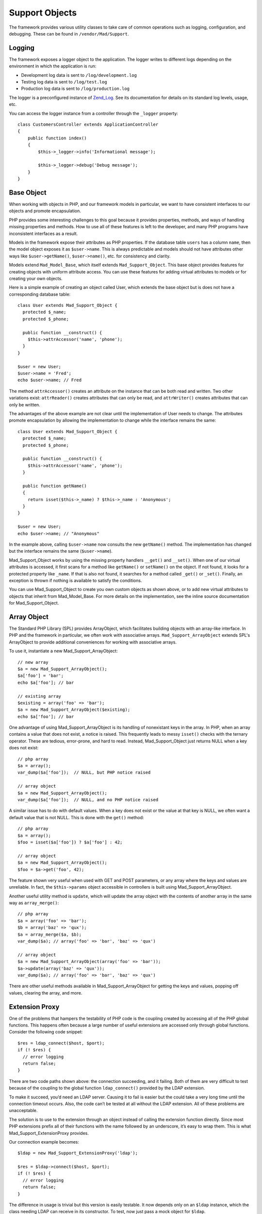 Support Objects
***************

The framework provides various utility classes to take care of common operations such
as logging, configuration, and debugging. These can be found in
``/vendor/Mad/Support``.

Logging
=======

The framework exposes a logger object to the application. The logger
writes to different logs depending on the environment in which
the application is run:

- Development log data is sent to ``/log/development.log``
- Testing log data is sent to ``/log/test.log``
- Production log data is sent to ``/log/production.log``

The logger is a preconfigured instance of
`Zend_Log <http://framework.zend.com/manual/en/zend.log.html>`_.
See its documentation for details on its standard log levels, usage, etc.

You can access the logger instance from a controller
through the ``_logger`` property::

    class CustomersController extends ApplicationController
    {
        public function index()
        {
            $this->_logger->info('Informational message');

            $this->_logger->debug('Debug message');
        }
    }

Base Object
===========

When working with objects in PHP, and our framework models in particular,
we want to have consistent interfaces to our objects and promote encapsulation.

PHP provides some interesting challenges to this goal because it provides
properties, methods, and ways of handling missing properties and methods.
How to use all of these features is left to the developer,
and many PHP programs have inconsistent interfaces as a result.

Models in the framework expose their attributes as PHP properties.  If the
database table ``users`` has a column ``name``, then the model
object exposes it as ``$user->name``.  This is always predictable and
models should not have attributes other ways like ``$user->getName()``,
``$user->name()``, etc. for consistency and clarity.

Models extend ``Mad_Model_Base``, which itself extends ``Mad_Support_Object``.
This base object provides features for creating objects with uniform attribute
access.  You can use these features for adding virtual attributes to models or
for creating your own objects.

Here is a simple example of creating an object called User, which extends
the base object but is does not have a corresponding database table::

    class User extends Mad_Support_Object {
      protected $_name;
      protected $_phone;

      public function __construct() {
        $this->attrAccessor('name', 'phone');
      }
    }

    $user = new User;
    $user->name = 'Fred';
    echo $user->name; // Fred

The method ``attrAccessor()`` creates an attribute on the
instance that can be both read and written. Two other variations
exist: ``attrReader()`` creates attributes that can only be
read, and ``attrWriter()`` creates attributes that can only be
written.

The advantages of the above example are not clear until the implementation
of User needs to change.  The attributes promote encapsulation by allowing
the implementation to change while the interface remains the same::

    class User extends Mad_Support_Object {
      protected $_name;
      protected $_phone;

      public function __construct() {
        $this->attrAccessor('name', 'phone');
      }

      public function getName()
      {
        return isset($this->_name) ? $this->_name : 'Anonymous';
      }
    }

    $user = new User;
    echo $user->name; // "Anonymous"

In the example above, calling ``$user->name`` now consults the
new ``getName()`` method.  The implementation has changed
but the interface remains the same (``$user->name``).

Mad_Support_Object works by using the missing property handlers
``__get()`` and ``__set()``. When one of our virtual
attributes is accessed, it first scans for a method like
``getName()`` or ``setName()`` on the object. If not
found, it looks for a protected property like ``_name``. If
that is also not found, it searches for a method called
``_get()`` or ``_set()``. Finally, an exception is thrown if
nothing is available to satisfy the conditions.

You can use Mad_Support_Object to create you own custom objects as
shown above, or to add new virtual attributes to objects that inherit
from Mad_Model_Base.  For more details on the implementation, see
the inline source documentation for Mad_Support_Object.

Array Object
============

The Standard PHP Library (SPL) provides ArrayObject, which
facilitates building objects with an array-like interface.
In PHP and the framework in particular, we often work with associative arrays.
``Mad_Support_ArrayObject`` extends SPL's ArrayObject to provide
additional conveniences for working with associative arrays.

To use it, instantiate a new Mad_Support_ArrayObject::

    // new array
    $a = new Mad_Support_ArrayObject();
    $a['foo'] = 'bar';
    echo $a['foo']; // bar

    // existing array
    $existing = array('foo' => 'bar');
    $a = new Mad_Support_ArrayObject($existing);
    echo $a['foo']; // bar

One advantage of using Mad_Support_ArrayObject is its handling of nonexistant
keys in the array.  In PHP, when an array contains a value that does not exist,
a notice is raised.  This frequently leads to messy ``isset()`` checks with
the ternary operator.  These are tedious, error-prone, and hard to read.  Instead,
Mad_Support_Object just returns NULL when a key does not exist::

    // php array
    $a = array();
    var_dump($a['foo']);  // NULL, but PHP notice raised

    // array object
    $a = new Mad_Support_ArrayObject();
    var_dump($a['foo']);  // NULL, and no PHP notice raised

A similar issue has to do with default values.  When a key does not exist or the
value at that key is NULL, we often want a default value that is not NULL.  This is
done with the ``get()`` method::

    // php array
    $a = array();
    $foo = isset($a['foo']) ? $a['foo'] : 42;

    // array object
    $a = new Mad_Support_ArrayObject();
    $foo = $a->get('foo', 42);

The feature shown very useful when used with GET and POST
parameters, or any array where the keys and values are unreliable.
In fact, the ``$this->params`` object accessible in
controllers is built using Mad_Support_ArrayObject.

Another useful utility method is ``update``, which will update
the array object with the contents of another array in the same way
as ``array_merge()``::

    // php array
    $a = array('foo' => 'bar');
    $b = array('baz' => 'qux');
    $a = array_merge($a, $b);
    var_dump($a); // array('foo' => 'bar', 'baz' => 'qux')

    // array object
    $a = new Mad_Support_ArrayObject(array('foo' => 'bar'));
    $a->update(array('baz' => 'qux'));
    var_dump($a); // array('foo' => 'bar', 'baz' => 'qux')

There are other useful methods available in Mad_Support_ArrayObject
for getting the keys and values, popping off values, clearing the array, and more.

Extension Proxy
===============

One of the problems that hampers the testability of PHP code is the coupling
created by accessing all of the PHP global functions. This happens often
because a large number of useful extensions are accessed only through global
functions. Consider the following code snippet::

    $res = ldap_connect($host, $port);
    if (! $res) {
      // error logging
      return false;
    }

There are two code paths shown above: the connection succeeding, and it
failing. Both of them are very difficult to test because of the coupling to
the global function ``ldap_connect()`` provided by the LDAP extension.

To make it succeed, you’d need an LDAP server. Causing it to fail is easier
but the could take a very long time until the connection timeout occurs. Also,
the code can’t be tested at all without the LDAP extension. All of these
problems are unacceptable.

The solution is to use to the extension through an object instead
of calling the extension function directly. Since most PHP
extensions prefix all of their functions with the name followed by
an underscore, it’s easy to wrap them. This is what
Mad_Support_ExtensionProxy provides.

Our connection example becomes::

    $ldap = new Mad_Support_ExtensionProxy('ldap');

    $res = $ldap->connect($host, $port);
    if (! $res) {
      // error logging
      return false;
    }

The difference in usage is trivial but this version is easily testable. It now
depends only on an ``$ldap`` instance, which the class needing LDAP can receive in
its constructor. To test, now just pass a mock object for ``$ldap``.
